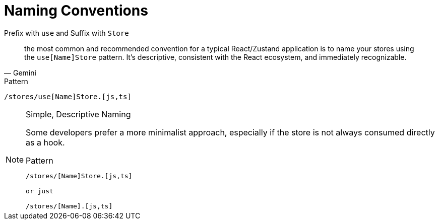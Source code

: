 = Naming Conventions

Prefix with `use` and Suffix with `Store`

[,Gemini]
____
the most common and recommended convention for a typical React/Zustand application is to name your stores using the `use[Name]Store` pattern. 
It's descriptive, consistent with the React ecosystem, and immediately recognizable.
____

.Pattern
....
/stores/use[Name]Store.[js,ts]
....

.Simple, Descriptive Naming
[NOTE]
====
Some developers prefer a more minimalist approach, especially if the store is not always consumed directly as a hook.

.Pattern
....
/stores/[Name]Store.[js,ts]

or just 

/stores/[Name].[js,ts]
....
====